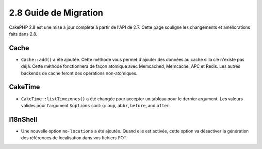 2.8 Guide de Migration
######################

CakePHP 2.8 est une mise à jour complète à partir de l'API de 2.7. Cette page
souligne les changements et améliorations faits dans 2.8.

Cache
=====

- ``Cache::add()`` a été ajoutée. Cette méthode vous permet d'ajouter des
  données au cache si la clé n'existe pas déjà. Cette méthode fonctionnera de
  façon atomique avec Memcached, Memcache, APC et Redis. Les autres backends de
  cache feront des opérations non-atomiques.

CakeTime
========

- ``CakeTime::listTimezones()`` a été changée pour accepter un tableau pour le
  dernier argument. Les valeurs valides pour l'argument ``$options`` sont:
  ``group``, ``abbr``, ``before``, and ``after``.

I18nShell
=========

- Une nouvelle option ``no-locations`` a été ajoutée. Quand elle est activée,
  cette option va désactiver la génération des références de localisation dans
  vos fichiers POT.

